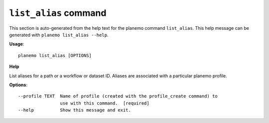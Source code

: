 
``list_alias`` command
======================================

This section is auto-generated from the help text for the planemo command
``list_alias``. This help message can be generated with ``planemo list_alias
--help``.

**Usage**::

    planemo list_alias [OPTIONS]

**Help**


List aliases for a path or a workflow or dataset ID. Aliases are associated with a particular planemo profile.

**Options**::


      --profile TEXT  Name of profile (created with the profile_create command) to
                      use with this command.  [required]
      --help          Show this message and exit.
    
